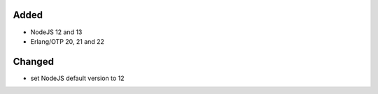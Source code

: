 Added
-----
* NodeJS 12 and 13
* Erlang/OTP 20, 21 and 22

Changed
-------
* set NodeJS default version to 12
